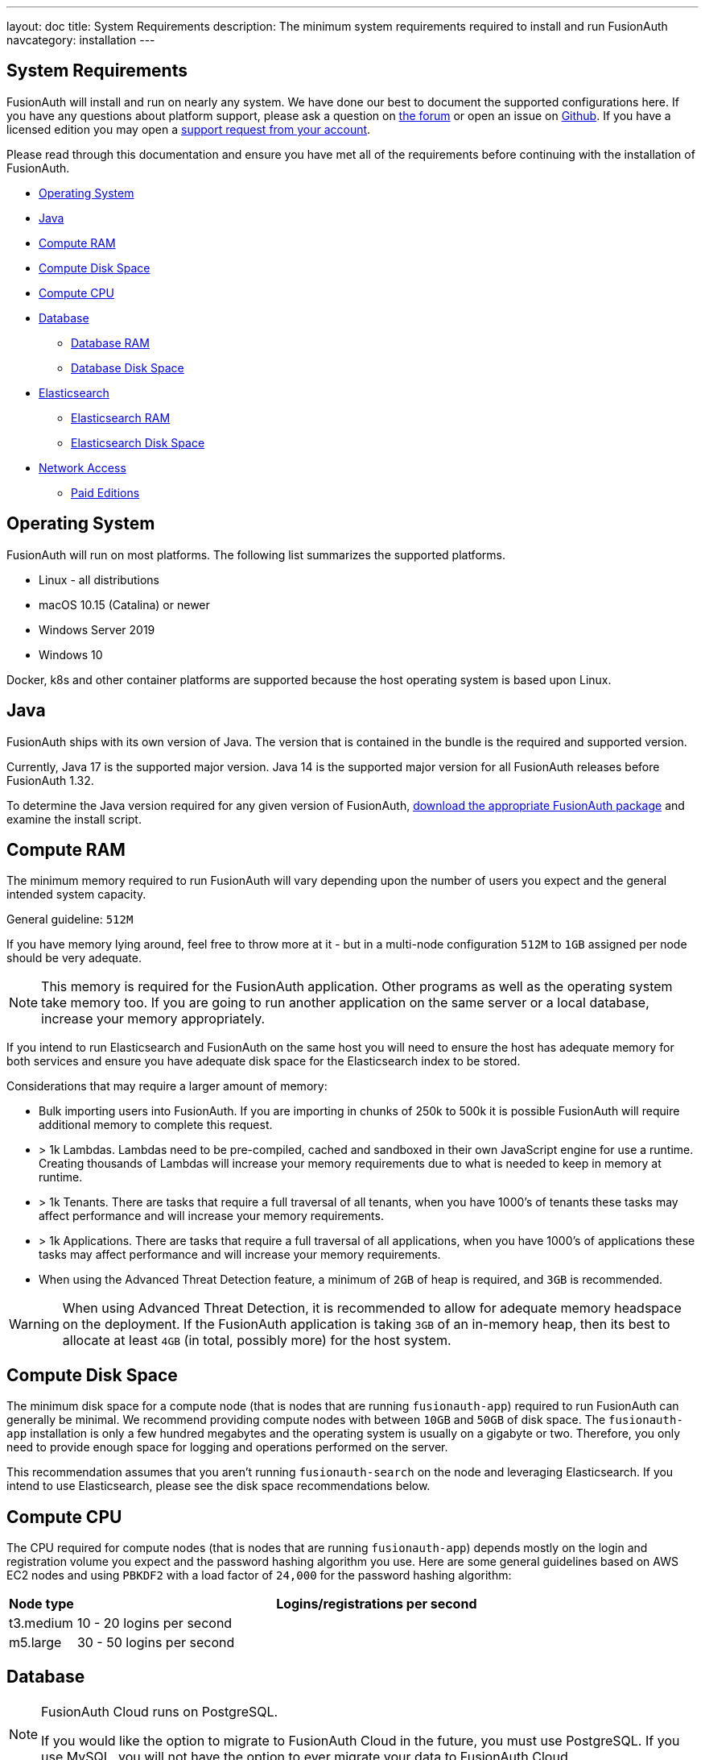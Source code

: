 ---
layout: doc
title: System Requirements
description: The minimum system requirements required to install and run FusionAuth
navcategory: installation
---

== System Requirements

FusionAuth will install and run on nearly any system. We have done our best to document the supported configurations here. If you
have any questions about platform support, please ask a question on https://fusionauth.io/community/forum/[the forum, window="_blank"] or open an issue on https://github.com/FusionAuth/fusionauth-issues/issues/new/choose[Github, window="_blank"]. If you have a licensed edition you may open a https://account.fusionauth.io[support request from your account, window="_blank"]. 

Please read through this documentation and ensure you have met all of the requirements before continuing with the installation of FusionAuth.

* <<Operating System>>
* <<Java>>
* <<Compute RAM>>
* <<Compute Disk Space>>
* <<Compute CPU>>
* <<Database>>
** <<Database RAM>>
** <<Database Disk Space>>
* <<Elasticsearch>>
** <<Elasticsearch RAM>>
** <<Elasticsearch Disk Space>>
* <<Network Access>>
** <<Paid Editions>>

== Operating System

FusionAuth will run on most platforms.  The following list summarizes the supported platforms.

* Linux - all distributions
* macOS 10.15 (Catalina) or newer
* Windows Server 2019
* Windows 10

Docker, k8s and other container platforms are supported because the host operating system is based upon Linux.

== Java

FusionAuth ships with its own version of Java. The version that is contained in the bundle is the required and supported version.

Currently, Java 17 is the supported major version. Java 14 is the supported major version for all FusionAuth releases before FusionAuth 1.32.

To determine the Java version required for any given version of FusionAuth, link:/direct-download[download the appropriate FusionAuth package] and examine the install script.

== Compute RAM

The minimum memory required to run FusionAuth will vary depending upon the number of users you expect and the general intended system capacity.

General guideline: `512M`

If you have memory lying around, feel free to throw more at it - but in a multi-node configuration `512M` to `1GB` assigned per node should be very adequate. 

[NOTE]
====
This memory is required for the FusionAuth application. Other programs as well as the operating system take memory too. If you are going to run another application on the same server or a local database, increase your memory appropriately.
====

If you intend to run Elasticsearch and FusionAuth on the same host you will need to ensure the host has adequate memory for both services and ensure you have adequate disk space for the Elasticsearch index to be stored.

Considerations that may require a larger amount of memory:

* Bulk importing users into FusionAuth. If you are importing in chunks of 250k to 500k it is possible FusionAuth will require additional memory to complete this request.
* > 1k Lambdas. Lambdas need to be pre-compiled, cached and sandboxed in their own JavaScript engine for use a runtime. Creating thousands of Lambdas will increase your memory requirements due to what is needed to keep in memory at runtime.
* > 1k Tenants. There are tasks that require a full traversal of all tenants, when you have 1000's of tenants these tasks may affect performance and will increase your memory requirements.
* > 1k Applications. There are tasks that require a full traversal of all applications, when you have 1000's of applications these tasks may affect performance and will increase your memory requirements.
* When using the Advanced Threat Detection feature, a minimum of `2GB` of heap is required, and `3GB` is recommended.

[WARNING]
====
When using Advanced Threat Detection, it is recommended to allow for adequate memory headspace on the deployment.  If the FusionAuth application is taking `3GB` of an in-memory heap, then its best to allocate at least `4GB` (in total, possibly more) for the host system.
====


== Compute Disk Space

The minimum disk space for a compute node (that is nodes that are running `fusionauth-app`) required to run FusionAuth can generally be minimal. We recommend providing compute nodes with between `10GB` and `50GB` of disk space. The `fusionauth-app` installation is only a few hundred megabytes and the operating system is usually on a gigabyte or two. Therefore, you only need to provide enough space for logging and operations performed on the server.

This recommendation assumes that you aren't running `fusionauth-search` on the node and leveraging Elasticsearch. If you intend to use Elasticsearch, please see the disk space recommendations below.

== Compute CPU

The CPU required for compute nodes (that is nodes that are running `fusionauth-app`) depends mostly on the login and registration volume you expect and the password hashing algorithm you use. Here are some general guidelines based on AWS EC2 nodes and using `PBKDF2` with a load factor of `24,000` for the password hashing algorithm:

[cols="1,9"]
|===
| Node type | Logins/registrations per second

| t3.medium | 10 - 20 logins per second
| m5.large  | 30 - 50 logins per second
|===

== Database

[NOTE]
====
FusionAuth Cloud runs on PostgreSQL.

If you would like the option to migrate to FusionAuth Cloud in the future, you must use PostgreSQL. If you use MySQL, you will not have the option to ever migrate your data to FusionAuth Cloud.
====

* MySQL 8.0 or newer
** MysQL platforms that utilize MySQL Group Replication are not supported.
** MariaDB and Percona may work, however these variants are not actively tested against by FusionAuth.
** See https://github.com/FusionAuth/fusionauth-issues/issues/327[MariaDB known issues] on our GitHub issues.
* PostgreSQL 10 or newer

=== Database RAM

The RAM required by the database depends on your login volume and object counts. If you expect to have a few logins per minute and only a few thousand objects, `1GB-2GB` of RAM will be sufficient. If you have hundreds of millions of objects and 1,000 logins per second, you'll might need `256GB` of RAM. We recommend running load tests of FusionAuth to help determine the amount of RAM that is required for your needs.

=== Database Disk Space

The amount of disk space required by the database depends on your configuration, login volumes, and total object counts. We recommend that you estimate the disk space based on the amount of data and storage configuration (event logs, audit logs, and raw login). It is also a good idea to use a system that allows you to expand the disk space if needed (such as Amazon RDS).

In most cases, if you have thousands of objects and low login volumes, `10GB` of disk space will be sufficient. If you have millions of objects and high login volumes, you might need `1TB` of disk or more.

== Elasticsearch

Elasticsearch is optional, and may be leveraged for improving user search functionality.  See the link:/docs/v1/tech/core-concepts/users#user-search[Core Concepts - User] documentation for reference in configuration and usage.

If you will be running Elasticsearch on the same host as FusionAuth, please ensure there is adequate RAM for both services to operate normally. Elasticsearch may also protect the index by moving it to read-only if the underlying host is running low on disk space, ensure you have plenty of free storage for the Elasticsearch index.

* You can use the link:/docs/v1/tech/installation-guide/packages#fusionauth-search[`fusionauth-search`] package or any other Elasticsearch service including a cloud hosted service or just downloading it and installing it yourself from https://www.elastic.co/products/elasticsearch[elastic.co].
* Versions 6.3.x - 7.12.x are currently supported, later versions may work as well but may not have been tested for compatibility.

=== Elasticsearch RAM

The RAM required by Elasticsearch depends on your login volume and user/entity counts. If you expect to have a few logins per minute and only a few thousand users/entities, `1GB-2GB` of RAM will be sufficient. If you have hundreds of millions of users/entities and 1,000 logins per second, you'll might need `256GB` of RAM. We recommend running load tests of FusionAuth to help determine the amount of RAM that is required for your needs.

=== Elasticsearch Disk Space

The amount of disk space required by Elasticsearch depends on your total user and entity counts. We recommend that you estimate the disk space based on the amount of data you will have.

In most cases, if you have thousands of users and entities, `10GB` of disk space will be sufficient. If you have millions of users and entities, you might need `1TB` of disk or more.

== Network Access

FusionAuth downloads the MySQL JDBC driver at install time. Due to the drivers' licensing, it cannot be bundled into the application. Prior to 1.16.0, the drivers were downloaded no matter which database you used. After that version, they are only downloaded if you are using MySQL.

If you are running FusionAuth in an environment with no network access and are using MySQL, you must download the MySQL driver jar file and place it in `fusionauth-app/web/WEB-INF/lib`.

=== Paid Editions

If you are using a paid edition of FusionAuth, the instance must have outbound network connectivity for license id verification and metrics reporting. You must also allow access to enable advanced features provided by FusionAuth Reactor cloud services.

If you need specific hostnames to add to your network security or firewall safelist, please open a support ticket.
